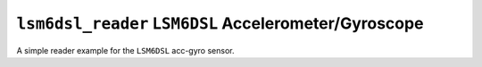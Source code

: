 ``lsm6dsl_reader`` ``LSM6DSL`` Accelerometer/Gyroscope
======================================================

A simple reader example for the ``LSM6DSL`` acc-gyro sensor.
